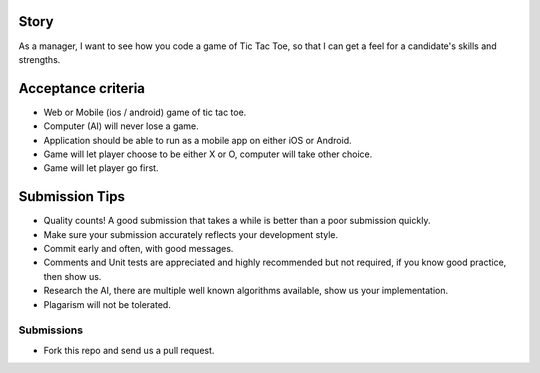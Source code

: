 Story
======

As a manager, I want to see how you code a game of Tic Tac Toe, so that I can get a feel for a candidate's skills and strengths.

Acceptance criteria
=======================
* Web or Mobile (ios / android) game of tic tac toe.
* Computer (AI) will never lose a game.
* Application should be able to run as a mobile app on either iOS or Android.
* Game will let player choose to be either X or O, computer will take other choice.
* Game will let player go first.

Submission Tips
========================
* Quality counts! A good submission that takes a while is better than a poor submission quickly. 
* Make sure your submission accurately reflects your development style.
* Commit early and often, with good messages.
* Comments and Unit tests are appreciated and highly recommended but not required, if you know good practice, then show us.
* Research the AI, there are multiple well known algorithms available, show us your implementation.
* Plagarism will not be tolerated.


Submissions
---------------
* Fork this repo and send us a pull request.
